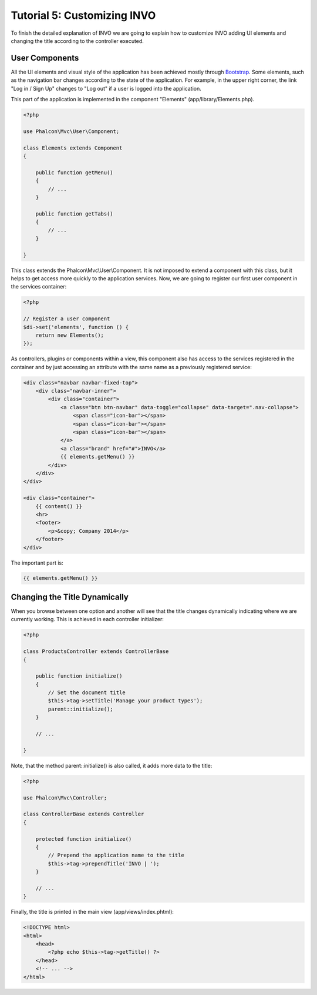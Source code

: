 Tutorial 5: Customizing INVO
============================
To finish the detailed explanation of INVO we are going to explain how to customize INVO adding UI elements
and changing the title according to the controller executed.

User Components
---------------
All the UI elements and visual style of the application has been achieved mostly through `Bootstrap`_.
Some elements, such as the navigation bar changes according to the state of the application. For example, in the
upper right corner, the link "Log in / Sign Up" changes to "Log out" if a user is logged into the application.

This part of the application is implemented in the component "Elements" (app/library/Elements.php).

.. code-block:: php

    <?php

    use Phalcon\Mvc\User\Component;

    class Elements extends Component
    {

        public function getMenu()
        {
            // ...
        }

        public function getTabs()
        {
            // ...
        }

    }

This class extends the Phalcon\\Mvc\\User\\Component. It is not imposed to extend a component with this class, but
it helps to get access more quickly to the application services. Now, we are going to register
our first user component in the services container:

.. code-block:: php

    <?php

    // Register a user component
    $di->set('elements', function () {
        return new Elements();
    });

As controllers, plugins or components within a view, this component also has access to the services registered
in the container and by just accessing an attribute with the same name as a previously registered service:

.. code-block:: html+php

    <div class="navbar navbar-fixed-top">
        <div class="navbar-inner">
            <div class="container">
                <a class="btn btn-navbar" data-toggle="collapse" data-target=".nav-collapse">
                    <span class="icon-bar"></span>
                    <span class="icon-bar"></span>
                    <span class="icon-bar"></span>
                </a>
                <a class="brand" href="#">INVO</a>
                {{ elements.getMenu() }}
            </div>
        </div>
    </div>

    <div class="container">
        {{ content() }}
        <hr>
        <footer>
            <p>&copy; Company 2014</p>
        </footer>
    </div>

The important part is:

.. code-block:: html+php

    {{ elements.getMenu() }}


Changing the Title Dynamically
------------------------------
When you browse between one option and another will see that the title changes dynamically indicating where
we are currently working. This is achieved in each controller initializer:

.. code-block:: php

    <?php

    class ProductsController extends ControllerBase
    {

        public function initialize()
        {
            // Set the document title
            $this->tag->setTitle('Manage your product types');
            parent::initialize();
        }

        // ...

    }

Note, that the method parent::initialize() is also called, it adds more data to the title:

.. code-block:: php

    <?php

    use Phalcon\Mvc\Controller;

    class ControllerBase extends Controller
    {

        protected function initialize()
        {
            // Prepend the application name to the title
            $this->tag->prependTitle('INVO | ');
        }

        // ...
    }

Finally, the title is printed in the main view (app/views/index.phtml):

.. code-block:: html+php

    <!DOCTYPE html>
    <html>
        <head>
            <?php echo $this->tag->getTitle() ?>
        </head>
        <!-- ... -->
    </html>

.. _Bootstrap: http://getbootstrap.com/
